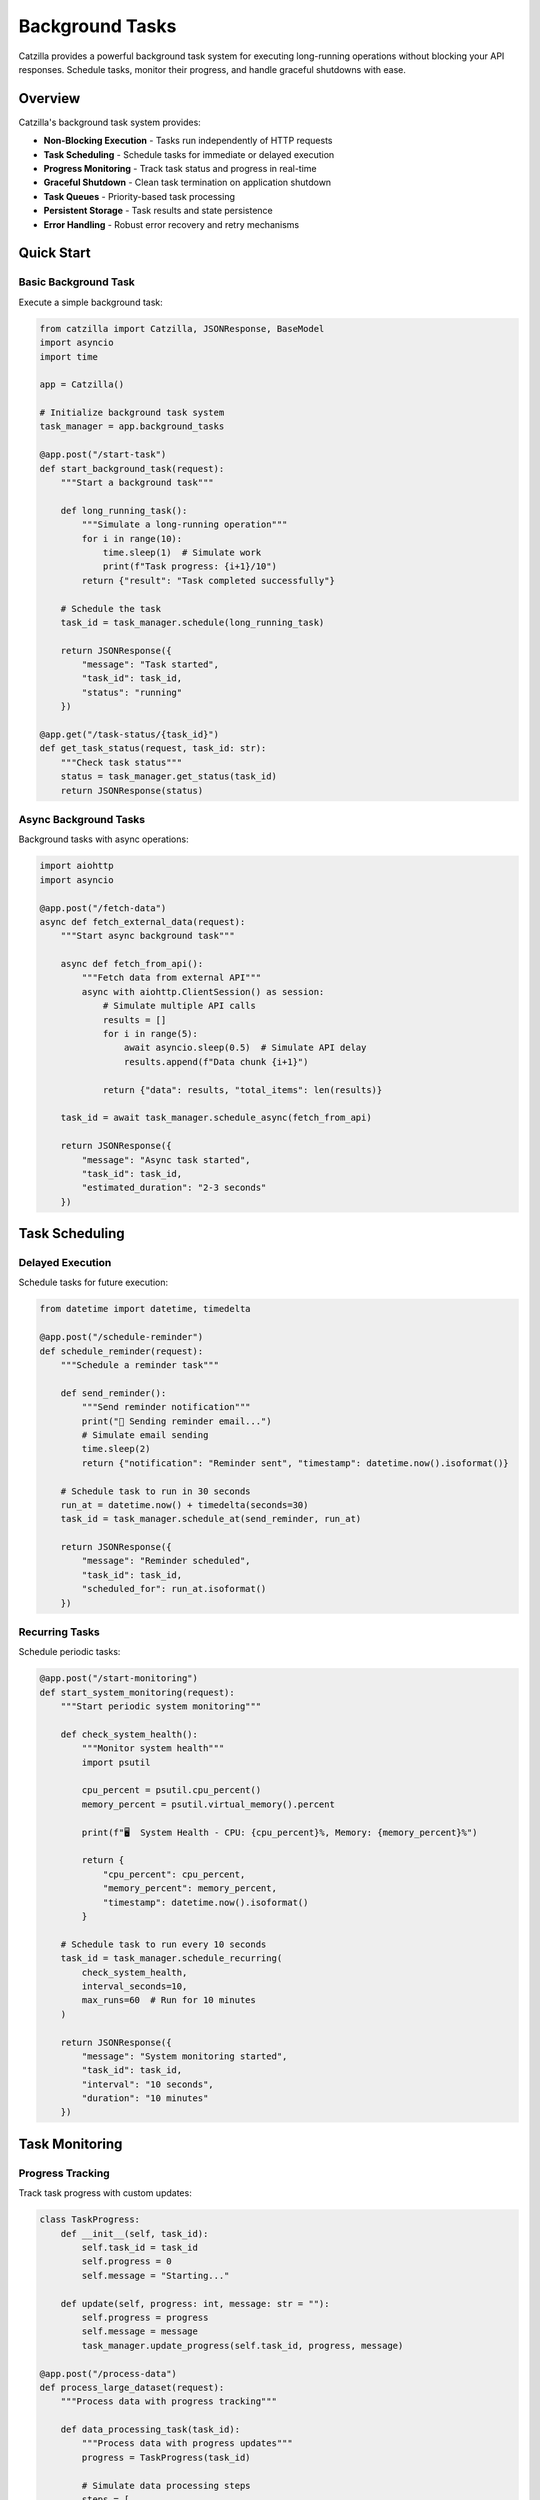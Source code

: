 Background Tasks
================

Catzilla provides a powerful background task system for executing long-running operations without blocking your API responses. Schedule tasks, monitor their progress, and handle graceful shutdowns with ease.

Overview
--------

Catzilla's background task system provides:

- **Non-Blocking Execution** - Tasks run independently of HTTP requests
- **Task Scheduling** - Schedule tasks for immediate or delayed execution
- **Progress Monitoring** - Track task status and progress in real-time
- **Graceful Shutdown** - Clean task termination on application shutdown
- **Task Queues** - Priority-based task processing
- **Persistent Storage** - Task results and state persistence
- **Error Handling** - Robust error recovery and retry mechanisms

Quick Start
-----------

Basic Background Task
~~~~~~~~~~~~~~~~~~~~~

Execute a simple background task:

.. code-block:: python

   from catzilla import Catzilla, JSONResponse, BaseModel
   import asyncio
   import time

   app = Catzilla()

   # Initialize background task system
   task_manager = app.background_tasks

   @app.post("/start-task")
   def start_background_task(request):
       """Start a background task"""

       def long_running_task():
           """Simulate a long-running operation"""
           for i in range(10):
               time.sleep(1)  # Simulate work
               print(f"Task progress: {i+1}/10")
           return {"result": "Task completed successfully"}

       # Schedule the task
       task_id = task_manager.schedule(long_running_task)

       return JSONResponse({
           "message": "Task started",
           "task_id": task_id,
           "status": "running"
       })

   @app.get("/task-status/{task_id}")
   def get_task_status(request, task_id: str):
       """Check task status"""
       status = task_manager.get_status(task_id)
       return JSONResponse(status)

Async Background Tasks
~~~~~~~~~~~~~~~~~~~~~~

Background tasks with async operations:

.. code-block:: python

   import aiohttp
   import asyncio

   @app.post("/fetch-data")
   async def fetch_external_data(request):
       """Start async background task"""

       async def fetch_from_api():
           """Fetch data from external API"""
           async with aiohttp.ClientSession() as session:
               # Simulate multiple API calls
               results = []
               for i in range(5):
                   await asyncio.sleep(0.5)  # Simulate API delay
                   results.append(f"Data chunk {i+1}")

               return {"data": results, "total_items": len(results)}

       task_id = await task_manager.schedule_async(fetch_from_api)

       return JSONResponse({
           "message": "Async task started",
           "task_id": task_id,
           "estimated_duration": "2-3 seconds"
       })

Task Scheduling
---------------

Delayed Execution
~~~~~~~~~~~~~~~~~

Schedule tasks for future execution:

.. code-block:: python

   from datetime import datetime, timedelta

   @app.post("/schedule-reminder")
   def schedule_reminder(request):
       """Schedule a reminder task"""

       def send_reminder():
           """Send reminder notification"""
           print("📧 Sending reminder email...")
           # Simulate email sending
           time.sleep(2)
           return {"notification": "Reminder sent", "timestamp": datetime.now().isoformat()}

       # Schedule task to run in 30 seconds
       run_at = datetime.now() + timedelta(seconds=30)
       task_id = task_manager.schedule_at(send_reminder, run_at)

       return JSONResponse({
           "message": "Reminder scheduled",
           "task_id": task_id,
           "scheduled_for": run_at.isoformat()
       })

Recurring Tasks
~~~~~~~~~~~~~~~

Schedule periodic tasks:

.. code-block:: python

   @app.post("/start-monitoring")
   def start_system_monitoring(request):
       """Start periodic system monitoring"""

       def check_system_health():
           """Monitor system health"""
           import psutil

           cpu_percent = psutil.cpu_percent()
           memory_percent = psutil.virtual_memory().percent

           print(f"🖥️  System Health - CPU: {cpu_percent}%, Memory: {memory_percent}%")

           return {
               "cpu_percent": cpu_percent,
               "memory_percent": memory_percent,
               "timestamp": datetime.now().isoformat()
           }

       # Schedule task to run every 10 seconds
       task_id = task_manager.schedule_recurring(
           check_system_health,
           interval_seconds=10,
           max_runs=60  # Run for 10 minutes
       )

       return JSONResponse({
           "message": "System monitoring started",
           "task_id": task_id,
           "interval": "10 seconds",
           "duration": "10 minutes"
       })

Task Monitoring
---------------

Progress Tracking
~~~~~~~~~~~~~~~~~

Track task progress with custom updates:

.. code-block:: python

   class TaskProgress:
       def __init__(self, task_id):
           self.task_id = task_id
           self.progress = 0
           self.message = "Starting..."

       def update(self, progress: int, message: str = ""):
           self.progress = progress
           self.message = message
           task_manager.update_progress(self.task_id, progress, message)

   @app.post("/process-data")
   def process_large_dataset(request):
       """Process data with progress tracking"""

       def data_processing_task(task_id):
           """Process data with progress updates"""
           progress = TaskProgress(task_id)

           # Simulate data processing steps
           steps = [
               "Loading data...",
               "Validating records...",
               "Processing batch 1/3...",
               "Processing batch 2/3...",
               "Processing batch 3/3...",
               "Generating report...",
               "Saving results..."
           ]

           for i, step in enumerate(steps):
               progress.update((i + 1) * 100 // len(steps), step)
               time.sleep(1)  # Simulate processing time

           return {
               "processed_records": 1000,
               "generated_file": "report_2024.pdf",
               "processing_time": f"{len(steps)} seconds"
           }

       task_id = task_manager.schedule_with_progress(data_processing_task)

       return JSONResponse({
           "message": "Data processing started",
           "task_id": task_id,
           "progress_available": True
       })

Real-Time Task Updates
~~~~~~~~~~~~~~~~~~~~~~

Get real-time task updates:

.. code-block:: python

   @app.get("/task-progress/{task_id}")
   def get_task_progress(request, task_id: str):
       """Get detailed task progress"""
       progress_info = task_manager.get_progress(task_id)

       return JSONResponse({
           "task_id": task_id,
           "progress_percent": progress_info.get("progress", 0),
           "current_step": progress_info.get("message", "Unknown"),
           "status": progress_info.get("status", "unknown"),
           "started_at": progress_info.get("started_at"),
           "estimated_completion": progress_info.get("estimated_completion")
       })

   @app.get("/active-tasks")
   def list_active_tasks(request):
       """List all active tasks"""
       active_tasks = task_manager.get_active_tasks()

       return JSONResponse({
           "active_tasks": active_tasks,
           "total_count": len(active_tasks)
       })

Error Handling and Retry
-------------------------

Task Error Recovery
~~~~~~~~~~~~~~~~~~~

Handle task failures with retry logic:

.. code-block:: python

   @app.post("/unreliable-task")
   def start_unreliable_task(request):
       """Start task that might fail"""

       def unreliable_operation():
           """Simulate an operation that might fail"""
           import random

           if random.random() < 0.3:  # 30% chance of failure
               raise Exception("Simulated network error")

           # Simulate successful operation
           time.sleep(2)
           return {"status": "success", "data": "Operation completed"}

       # Schedule with retry configuration
       task_id = task_manager.schedule_with_retry(
           unreliable_operation,
           max_retries=3,
           retry_delay=5,  # Wait 5 seconds between retries
           backoff_multiplier=2  # Exponential backoff
       )

       return JSONResponse({
           "message": "Unreliable task started",
           "task_id": task_id,
           "max_retries": 3,
           "retry_policy": "exponential_backoff"
       })

Custom Error Handlers
~~~~~~~~~~~~~~~~~~~~~

Define custom error handling strategies:

.. code-block:: python

   def custom_error_handler(task_id: str, error: Exception, attempt: int):
       """Custom error handling for failed tasks"""
       print(f"❌ Task {task_id} failed on attempt {attempt}: {error}")

       # Log to external monitoring system
       # send_error_to_monitoring(task_id, error, attempt)

       # Decide whether to retry based on error type
       if isinstance(error, ConnectionError):
           return True  # Retry connection errors
       elif isinstance(error, ValueError):
           return False  # Don't retry validation errors
       else:
           return attempt < 2  # Retry other errors up to 2 times

   @app.post("/task-with-custom-error-handling")
   def task_with_custom_errors(request):
       """Start task with custom error handling"""

       def potentially_failing_task():
           # Simulate different types of errors
           import random
           error_type = random.choice(["connection", "validation", "unknown"])

           if error_type == "connection":
               raise ConnectionError("Failed to connect to external service")
           elif error_type == "validation":
               raise ValueError("Invalid data format")
           elif error_type == "unknown":
               raise RuntimeError("Unknown error occurred")

           return {"status": "success"}

       task_id = task_manager.schedule_with_error_handler(
           potentially_failing_task,
           error_handler=custom_error_handler
       )

       return JSONResponse({
           "message": "Task with custom error handling started",
           "task_id": task_id
       })

Production Patterns
-------------------

Task Queues and Priorities
~~~~~~~~~~~~~~~~~~~~~~~~~~~

Manage task execution with priorities:

.. code-block:: python

   from enum import Enum

   class TaskPriority(Enum):
       LOW = 1
       NORMAL = 5
       HIGH = 10
       CRITICAL = 20

   @app.post("/priority-task")
   def schedule_priority_task(request):
       """Schedule task with specific priority"""

       def high_priority_task():
           """Critical system maintenance task"""
           print("🔧 Performing critical system maintenance...")
           time.sleep(5)
           return {"maintenance": "completed", "systems": "healthy"}

       task_id = task_manager.schedule_with_priority(
           high_priority_task,
           priority=TaskPriority.HIGH
       )

       return JSONResponse({
           "message": "High priority task scheduled",
           "task_id": task_id,
           "priority": "HIGH"
       })

   @app.post("/batch-processing")
   def schedule_batch_processing(request):
       """Schedule multiple related tasks"""

       def process_batch_item(item_id: int):
           """Process individual batch item"""
           time.sleep(1)  # Simulate processing
           return {"item_id": item_id, "processed": True}

       # Schedule multiple tasks as a batch
       batch_tasks = []
       for i in range(10):
           task_id = task_manager.schedule_with_priority(
               lambda item=i: process_batch_item(item),
               priority=TaskPriority.NORMAL
           )
           batch_tasks.append(task_id)

       return JSONResponse({
           "message": "Batch processing started",
           "batch_tasks": batch_tasks,
           "total_items": len(batch_tasks)
       })

Graceful Shutdown
~~~~~~~~~~~~~~~~~

Handle application shutdown gracefully:

.. code-block:: python

   import signal
   import sys

   def setup_graceful_shutdown():
       """Setup graceful shutdown handlers"""

       def signal_handler(signum, frame):
           print("🛑 Graceful shutdown initiated...")

           # Stop accepting new tasks
           task_manager.stop_accepting_tasks()

           # Wait for current tasks to complete (with timeout)
           task_manager.wait_for_completion(timeout=30)

           # Force stop remaining tasks
           remaining_tasks = task_manager.stop_all_tasks()
           if remaining_tasks:
               print(f"⚠️  Force stopped {len(remaining_tasks)} tasks")

           print("✅ Graceful shutdown completed")
           sys.exit(0)

       signal.signal(signal.SIGINT, signal_handler)
       signal.signal(signal.SIGTERM, signal_handler)

   # Setup graceful shutdown when app starts
   setup_graceful_shutdown()

   @app.get("/shutdown-status")
   def get_shutdown_status(request):
       """Get current shutdown status"""
       return JSONResponse({
           "accepting_new_tasks": task_manager.is_accepting_tasks(),
           "active_tasks": len(task_manager.get_active_tasks()),
           "shutdown_initiated": task_manager.is_shutdown_initiated()
       })

Task Result Storage
-------------------

Persistent Results
~~~~~~~~~~~~~~~~~~

Store and retrieve task results:

.. code-block:: python

   @app.post("/long-calculation")
   def start_calculation(request):
       """Start a calculation with persistent results"""

       def complex_calculation():
           """Perform complex mathematical calculation"""
           result = 0
           for i in range(1000000):
               result += i ** 2

           return {
               "calculation": "sum_of_squares",
               "range": "1 to 1,000,000",
               "result": result,
               "computed_at": datetime.now().isoformat()
           }

       task_id = task_manager.schedule_with_storage(
           complex_calculation,
           store_result=True,
           ttl_hours=24  # Keep result for 24 hours
       )

       return JSONResponse({
           "message": "Calculation started",
           "task_id": task_id,
           "result_available_for": "24 hours"
       })

   @app.get("/calculation-result/{task_id}")
   def get_calculation_result(request, task_id: str):
       """Retrieve stored calculation result"""
       result = task_manager.get_stored_result(task_id)

       if result is None:
           return JSONResponse({
               "error": "Result not found or expired"
           }, status_code=404)

       return JSONResponse({
           "task_id": task_id,
           "result": result,
           "retrieved_at": datetime.now().isoformat()
       })

Task Analytics
~~~~~~~~~~~~~~

Monitor task performance and metrics:

.. code-block:: python

   @app.get("/task-analytics")
   def get_task_analytics(request):
       """Get task system analytics"""
       analytics = task_manager.get_analytics()

       return JSONResponse({
           "total_tasks_executed": analytics["total_executed"],
           "successful_tasks": analytics["successful"],
           "failed_tasks": analytics["failed"],
           "average_execution_time": f"{analytics['avg_execution_time']:.2f}s",
           "current_queue_size": analytics["queue_size"],
           "peak_concurrent_tasks": analytics["peak_concurrent"],
           "uptime": f"{analytics['uptime_hours']:.1f} hours"
       })

   @app.get("/task-performance")
   def get_task_performance(request):
       """Get detailed performance metrics"""
       performance = task_manager.get_performance_metrics()

       return JSONResponse({
           "cpu_usage": performance["cpu_percent"],
           "memory_usage": performance["memory_usage_mb"],
           "active_workers": performance["active_workers"],
           "tasks_per_second": performance["throughput"],
           "error_rate": f"{performance['error_rate']:.2f}%"
       })

Best Practices
--------------

Task Design Guidelines
~~~~~~~~~~~~~~~~~~~~~~

.. code-block:: python

   # ✅ Good: Stateless tasks
   def good_task(data):
       """Process data without external dependencies"""
       return {"processed": len(data), "result": data.upper()}

   # ❌ Avoid: Tasks with external state
   global_counter = 0
   def bad_task(data):
       """Task depends on global state"""
       global global_counter
       global_counter += 1  # Race condition risk
       return {"count": global_counter}

   # ✅ Good: Idempotent tasks
   def idempotent_task(user_id, email):
       """Task can be safely retried"""
       # Check if email was already sent
       if not email_already_sent(user_id):
           send_email(email)
       return {"email_sent": True}

   # ✅ Good: Proper error handling
   def robust_task(url):
       """Task with proper error handling"""
       try:
           response = fetch_url(url)
           return {"data": response.json()}
       except ConnectionError:
           raise  # Let retry mechanism handle
       except ValueError as e:
           # Don't retry validation errors
           return {"error": str(e), "retry": False}

Performance Tips
~~~~~~~~~~~~~~~~

.. code-block:: python

   # ✅ Use async for I/O-bound tasks
   async def io_bound_task():
       async with aiohttp.ClientSession() as session:
           async with session.get("https://api.example.com") as response:
               return await response.json()

   # ✅ Use sync for CPU-bound tasks
   def cpu_bound_task(data):
       return heavy_computation(data)

   # ✅ Batch related operations
   def batch_task(items):
       """Process multiple items together"""
       results = []
       for item in items:
           results.append(process_item(item))
       return results

This comprehensive background task system enables you to build scalable, responsive applications that can handle complex workflows and long-running operations efficiently.
